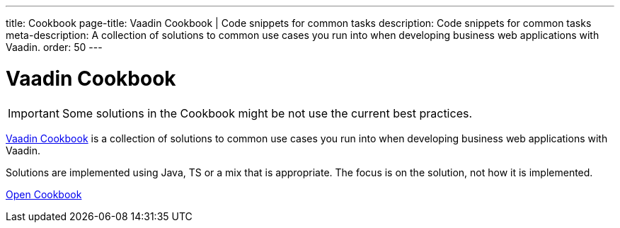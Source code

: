 ---
title: Cookbook
page-title: Vaadin Cookbook | Code snippets for common tasks
description: Code snippets for common tasks
meta-description: A collection of solutions to common use cases you run into when developing business web applications with Vaadin.
order: 50
---


= Vaadin Cookbook

[IMPORTANT]
Some solutions in the Cookbook might be not use the current best practices.

https://cookbook.vaadin.com/[Vaadin Cookbook] is a collection of solutions to common use cases you run into when developing business web applications with Vaadin.

Solutions are implemented using Java, TS or a mix that is appropriate. The focus is on the solution, not how it is implemented.

https://cookbook.vaadin.com/[Open Cookbook, role="button primary water"]